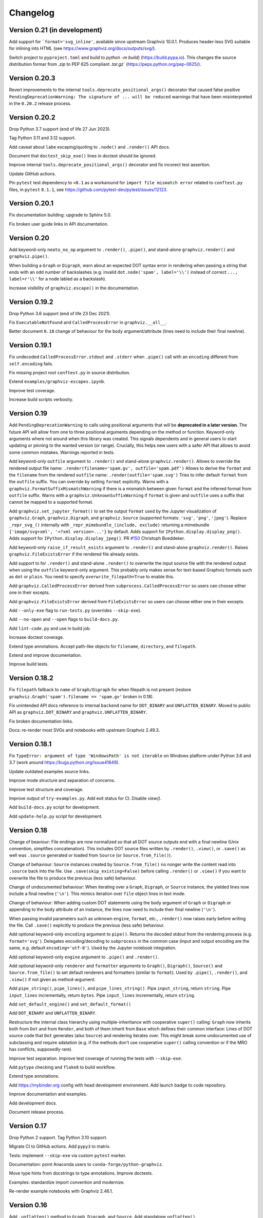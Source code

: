 Changelog
=========


Version 0.21 (in development)
-----------------------------

Add support for ```format='svg_inline'``, available since upstream Graphviz 10.0.1.
Produces header-less SVG suitable for inlining into HTML
(see https://www.graphviz.org/docs/outputs/svg/).

Switch project to ``pyproject.toml`` and build to `python -m build`) (https://build.pypa.io).
This changes the source distribution formar from `.zip` to PEP 625 compliant
`.tar.gz`` (https://peps.python.org/pep-0625/).


Version 0.20.3
--------------

Revert improvements to the internal ``tools.deprecate_positional_args()``
decorator that caused false positive
``PendingDeprecationWarning: The signature of ... will be reduced``
warnings that have been misinterpreted in the ``0.20.2`` release process.


Version 0.20.2
--------------

Drop Python 3.7 support (end of life 27 Jun 2023).

Tag Python 3.11 and 3.12 support.

Add caveat about ``labe`` escaping/quoting to ``.node()`` and ``.render()``
API docs.

Document that ``doctest_skip_exe()`` lines in doctest should be ignored.

Improve internal ``tools.deprecate_positional_args()`` decorator
and fix incorect test assertion.

Update GitHub actions.

Pin ``pytest`` test dependency to ``<8.1`` as a workaround
for ``import file mismatch error`` related to ``conftest.py`` files,
in ``pytest`` ``8.1.1``, see https://github.com/pytest-dev/pytest/issues/12123.


Version 0.20.1
--------------

Fix documentation building: upgrade to Sphinx 5.0.

Fix broken user guide links in API documentation.


Version 0.20
------------

Add keyword-only ``neato_no_op`` argument to ``.render()``, ``.pipe()``,
and stand-alone ``graphviz.render()`` and ``graphviz.pipe()``.

When building a ``Graph`` or ``Digraph``,
warn about an expected DOT syntax error in rendering
when passing a string that ends with an odd number of backslashes
(e.g. invalid ``dot.node('spam', label='\\')``
instead of correct ``..., label=r'\\'``
for a node labled as a backslash).

Increase visibility of ``graphviz.escape()`` in the documentation.


Version 0.19.2
--------------

Drop Python 3.6 support (end of life 23 Dec 2021).

Fix ``ExecutableNotFound`` and ``CalledProcessError`` in ``graphviz.__all__``.

Better document ``0.18`` change of behaviour for the ``body`` argument/attribute
(lines need to include their final newline).


Version 0.19.1
--------------

Fix undecoded ``CalledProcessError.stdout`` and ``.stderr`` when ``.pipe()`` call
with an ``encoding`` different from ``self.encoding`` fails.

Fix missing project root ``conftest.py`` in source distribution.

Extend ``examples/graphviz-escapes.ipynb``.

Improve test coverage.

Increase build scripts verbosity.


Version 0.19
------------

Add ``PendingDeprecationWarning`` to calls using positional arguments
that will be **deprecated in a later version**.
The future API will allow from one to three positional arguments
depending on the method or function.
Keyword-only arguments where not around when this library was created.
This signals dependents and in general users to start updating
or pinning to the wanted version (or range).
Crucially, this helps new users with a safer API
that allows to avoid some common mistakes.
Warnings reported in tests.

Add keyword-only ``outfile`` argument to ``.render()``
and stand-alone ``graphviz.render()``.
Allows to override the rendered output file name:
``.render(filename='spam.gv', outfile='spam.pdf')``
Allows to derive the ``format`` and the ``filename``
from the rendered ``outfile`` name:
``.render(outfile='spam.svg')``
Tries to infer default ``format`` from the ``outfile`` suffix.
You can override by setting ``format`` explicitly.
Warns with a ``graphviz.FormatSuffixMismatchWarning``
if there is a mismatch between given ``format``
and the inferred format from ``outfile`` suffix.
Warns with a ``graphviz.UnknownSuffixWarning``
if ``format`` is given and ``outfile`` uses a suffix
that cannot be mapped to a supported format.

Add ``graphviz.set_jupyter_format()`` to set the output ``format``
used by the Jupyter visualization of ``graphviz.Graph``, ``graphviz.Digraph``,
and ``graphviz.Source`` (supported formats: ``'svg'``, ``'png'``, ``'jpeg'``).
Replace ``_repr_svg_()`` internally with ``_repr_mimebundle_(include, exclude)``
returning a mimebundle ``{'image/svg+xml', '<?xml version=...'}`` by default.
Adds support for ``IPython.display.display_png()``.
Adds support for ``IPython.display.display_jpeg()``.
PR `#150 <https://github.com/xflr6/graphviz/pull/150>`_ Christoph Boeddeker.

Add keyword-only ``raise_if_result_exists`` argument to ``.render()``
and stand-alone ``graphviz.render()``.
Raises ``graphviz.FileExistsError`` if the rendered file already exists.

Add support to for ``.render()`` and stand-alone ``.render()``
to overwrite the input source file with the rendered output
when using the ``outfile`` keyword-only argument.
This probably only makes sense for text-based Graphviz formats
such as ``dot`` or ``plain``.
You need to specify ``overwrite_filepath=True`` to enable this.

Add ``graphviz.CalledProcessError`` derived from ``subprocess.CalledProcessError``
so users can choose either one in their excepts.

Add ``graphviz.FileExistsError`` derived from ``FileExistsError``
so users can choose either one in their excepts.

Add ``--only-exe`` flag to ``run-tests.py`` (overrides ``--skip-exe``).

Add ``--no-open`` and ``--open`` flags to ``build-docs.py``.

Add ``lint-code.py`` and use in build job.

Increase doctest coverage.

Extend type annotations.
Accept path-like objects for ``filename``, ``directory``, and ``filepath``.

Extend and improve documentation.

Improve build tests.


Version 0.18.2
--------------

Fix ``filepath`` fallback to ``name`` of ``Graph/Digraph`` for 
when filepath is not present (restore
``graphviz.Graph('spam').filename == 'spam.gv'`` broken in 0.18).

Fix unintended API docs reference to internal ``backend`` name for 
``DOT_BINARY`` and ``UNFLATTEN_BINARY``. Moved to public API
as ``graphviz.DOT_BINARY`` and ``graphviz.UNFLATTEN_BINARY``.

Fix broken documentation links.

Docs: re-render most SVGs and notebooks with upstream Graphviz 2.49.3.


Version 0.18.1
--------------

Fix ``TypeError: argument of type 'WindowsPath' is not iterable``
on Windows platform under Python 3.6 and 3.7
(work around https://bugs.python.org/issue41649).

Update outdated examples source links.

Improve mode structure and separation of concerns.

Improve test structure and coverage.

Improve output of ``try-examples.py``.
Add exit status for CI. Disable `view()`.

Add ``build-docs.py`` script for development.

Add ``update-help.py`` script for development.


Version 0.18
------------

Change of beaviour:
File endings are now normalized so that all DOT source outputs
end with a final newline (Unix convention, simplifies concatenation).
This includes DOT source files written by ``.render()``, ``.view()``,
or ``.save()`` as well was ``.source`` generated or loaded from ``Source``
(or ``Source.from_file()``).

Change of behaviour:
``Source`` instances created by ``Source.from_file()``
no nonger write the content read into ``.source`` back into the file.
Use ``.save(skip_existing=False)`` before calling ``.render()`` or ``.view()``
if you want to overwrite the file to produce the previous (less safe) behaviour.

Change of undocumented behaviour:
When iterating over a ``Graph``, ``Digraph``, or ``Source`` instance,
the yielded lines now include a final newline (``'\n'``).
This mimics iteration over ``file`` object lines in text mode.

Change of behaviour:
When adding custom DOT statements using the ``body`` argument
of ``Graph`` or ``Digraph`` or appending to the ``body`` attribute
of an instance, the lines now need to include their final newline (``'\n'``).

When passing invalid parameters such as unknown ``engine``, ``format``, etc.,
``.render()`` now raises early before writing the file.
Call ``.save()`` explicitly to produce the previous (less safe) behaviour.

Add optional keyword-only ``encoding`` argument to ``pipe()``.
Returns the decoded stdout from the rendering process
(e.g. ``format='svg'``).
Delegates encoding/decoding to ``subprocess`` in the common case
(input and output encoding are the same, e.g. default ``encoding='utf-8'``).
Used by the Jupyter notebook integration.

Add optional keyword-only ``engine`` argument to ``.pipe()`` and ``.render()``.

Add optional keyword-only ``renderer`` and ``formatter`` arguments to ``Graph()``,
``Digraph()``, ``Source()`` and ``Source.from_file()``
to set default renderers and formatters (similar to ``format``).
Used by ``.pipe()``, ``.render()``, and ``.view()`` if not given as method-argument.

Add ``pipe_string()``, ``pipe_lines()``, and ``pipe_lines_string()``.
Pipe ``input_string``, return ``string``.
Pipe ``input_lines`` incrementally, return ``bytes``.
Pipe ``input_lines`` incrementally, return ``string``.

Add ``set_default_engine()`` and ``set_default_format()``

Add ``DOT_BINARY`` and ``UNFLATTEN_BINARY``.

Restructure the internal class hierarchy using multiple-inheritance
with cooperative ``super()`` calling:
``Graph`` now inherits both from ``Dot`` and from ``Render``,
and both of them inherit from ``Base`` which defines their common interface:
Lines of DOT source code that ``Dot`` generates (also ``Source``)
and rendering iterates over.
This might break some undocumented use of subclassing and require adatation
(e.g. if the methods don't use cooperative ``super()`` calling convention
or if the MRO has conflicts, supposedly rare).

Improve test separation. Improve test coverage of running the tests with ``--skip-exe``.

Add ``pytype`` checking and ``flake8`` to build workflow.

Extend type annotations.

Add https://mybinder.org config with head development environment.
Add launch badge to code repository.

Improve documentation and examples.

Add development docs.

Document release process.


Version 0.17
------------

Drop Python 2 support. Tag Python 3.10 support.

Migrate CI to GitHub actions. Add ``pypy3`` to matrix.

Tests: implement ``--skip-exe`` via custom ``pytest`` marker.

Documentation: point Anaconda users to ``conda-forge/python-graphviz``.

Move type hints from docstrings to type annotations. Improve doctests.

Examples: standardize import convention and modernize.

Re-render example notebooks with Graphviz 2.46.1.


Version 0.16
------------

Add ``.unflatten()`` method to ``Graph``, ``Digraph``, and ``Source``. Add
standalone ``unflatten()``.

Make ``Source.__str__()`` return the ``.source`` instead of the ``repr()``
(like ``Graph`` and ``Digraph``).

Render with ``dot -K<engine> ...`` instead of ``<engine> ...`` internally
(work around `upstream issue
<https://gitlab.com/graphviz/graphviz/-/issues/1753>`_).

Add documentation hint to archived upstream version for Windows.

Re-render most documentation graphs with Graphviz 2.44.1.


Version 0.15
------------

``Graph`` and ``Digraph`` instances created via the context-manager
returned by ``subgraph()`` now (re)use
``directory``, ``format``, ``engine``, and ``encoding`` from the parent
instead of using defaults (behavioral change).
Note that these attributes are only relevant
when rendering the subgraph independently (i.e. as a stand-alone graph)
from within the ``with``-block, which was previously underdocumented.
PR `#116 <https://github.com/xflr6/graphviz/pull/116>`_ BMaxV.
To reflect that the DOT language does not allow subgraph statements
to specify ``strict``
(i.e. no way to override the setting of the containing graph),
instances created via the context-manager are now ``strict=None`` instead of ``False``
(so they continue to render stand-alone as non-strict by default).

Drop Python 3.5 support and tag Python 3.9 support.

Add documentation link to new upstream installation procedure for Windows.


Version 0.14.2
--------------

Adapt ``graphviz.version()`` to support the Graphviz Release version entry
format introduced with ``2.44.2`` (``version()`` is needed to run the tests).


Version 0.14.1
--------------

Document the colon-separated ``node[:port[:compass]]`` format used for
``tail`` and ``head`` points in the ``edge()``- and ``edges()``-methods.
PR `#101 <https://github.com/xflr6/graphviz/pull/101>`_ Michał Góral.


Version 0.14
------------

Improve handling of escaped quotes (``\"``). Different from other layout engine
escapes sequences such as ``\l`` and ``\N`` (which are passed on as is by
default), there is no use case for backslash-escaping a literal quote character
because escaping of quotes is done by this library. Therefore, a
backslash-escaped quote (e.g. in ``label='\\"'``) is now treated the same as a
plain unescaped quote, i.e. both ``label='"'`` and ``label='\\"'`` produce
the same DOT source ``[label="\""]`` (a label that renders as a literal quote).
Before this change, use of ``'\\"'`` could break the quoting mechanism creating
invalid or unintended DOT, possibly leading to syntax errors from the rendering
process.

Add notebook section to documentation.

Add ``sphinx.ext.viewcode`` to docs (note that this currently lacks links for
methods, so that not all of the code is linked; use the source repo for reading
on).

Improve test and doc building config.


Version 0.13.2
--------------

Fix missing support for four-part versions in ``graphviz.version()``.



Version 0.13.1
--------------

Tag Python 3.8 support.

Fix quoting for non-ASCII numerals.


Version 0.13
------------

Add explicit support for layout engine escape sequences such as ``\l`` and
``\N``. These already worked implicitly before but where broken by backslash
escaping in ``0.12``, which is reverted by this release. Escaping now resembles
the stdlib ``re`` module: literal backslashes need to be escaped (doubled),
which is most conveniently done by using raw string literals for strings that
use escape sequences (including escaped backslashes), e.g. ``label=r'\\'``.

Add ``escape()`` function (resembling ``re.escape()``) for disabling all
meta-characters in a string for rendering.

Use ``logging`` in example notebook, add notebooks demonstrating layout engines
and escape sequence usage, improve tests with parametrization.


Version 0.12
------------

Fix missing escaping of backslashes, e.g. in labels (pull request DNGros).

Add ``quiet`` argument to standalone ``view()`` function, and ``quiet_view``
argument on ``.render()`` and ``.view()`` methods. Suppresses the ``stderr``
output of started viewer processes (unavailable on Windows).

Add basic debug logging via the stdlib ``logging`` module.

Reformatted some examples, improved tests by using autospec for mocks.


Version 0.11.1
--------------

Include ``stderr`` in ``str()`` of raised ``subprocess.CalledProcessError``.


Version 0.11
------------

Add ``quiet`` argument to ``.render()`` and ``.pipe()`` methods of ``Graph``,
``Digraph``, and ``Source`` objects, allowing to suppress ``stderr`` of the
layout subprocess (parity with stand-alone ``render()`` and ``pipe()``
functions).

The rendering process for ``render()`` methods and stand-alone function is now
started from the directory of the rendered dot source file. This allows to
render graph descriptions that use relative paths inline (e.g. for referring to
image files to be included) by using paths relative to the source file
location. Previously, such relative paths would need to be given relative to
the directory from which ``render()`` was  started, so this change is backwards
incompatible for code that relied on the previous behaviour.

Drop Python 3.4 support.


Version 0.10.1
--------------

Fix broken renderer argument in ``pipe()`` method and function.


Version 0.10
------------

Add ``format`` argument to ``Graph/Digraph.render()``. This follows stand-alone
``render()`` function and mirrors the ``Graph/Digraph.pipe()`` method (usually,
``format`` is set on the instance).

Add ``renderer`` and ``formatter`` arguments to ``Graph/Digraph.render()`` and
``pipe()`` methods, as well as stand-alone ``render()`` and ``pipe()`` functions.


Version 0.9
-----------

Use ``sys.stderr`` to write stderr output from rendering process to stderr
(instead of file descriptor inheritance). Ensures stderr is passed in special
environments such as IDLE.

Suppress rendering process ``stdout`` in ``render()``.

Make ``quiet=True`` also suppress ``stderr`` on success of ``render()`` and
``pipe()`` (exit-status ``0``).

Include ``stderr`` from rendering process in ``CalledProcessError`` exception.


Version 0.8.4
-------------

Tag Python 3.7 support (work around subprocess ``close_fds`` issue on Windows).


Version 0.8.3
-------------

Fix compatibility with ``python -OO``.


Version 0.8.2
-------------

Add ``nohtml()`` to support labels of the form ``'<...>'`` (disabling their default
treatment as HTML strings).

Make default ``'utf-8'`` ``encoding`` more visible.

Set ``encoding = locale.getpreferredencoding()`` when ``encoding`` argument/property is
set to ``None`` explicitly (follow stdlib ``io.open()`` behaviour).


Version 0.8.1
-------------

Add ``Source.from_file()``-classmethod (simpler in-line SVG display of ready-made
.gv files within Jupyter).

Drop Python 3.3 support.


Version 0.8
-----------

Add ``clear()``-method for ``Graph`` and ``Digraph``. 

Add ``grapviz.version()`` function.

Drop dot source extra indent for edge statements following dotguide examples.

Include LICENSE file in wheel.


Version 0.7.1
-------------

Fix ``TypeError`` in ``graphviz.pipe()`` with invalid dot code under Python 3.

Add ``copy()``-method for ``Graph``, ``Digraph``, and ``Source``.

Add ``graphviz.render(..., quiet=True)``.

Fix ``graphivz.view()`` exception on unsupported platform.

Raise a dedicated ``RuntimeError`` subclass ``graphviz.ExecutableNotFound`` when the
Graphviz executables are not found.

Port tests from ``nose/unittest`` to ``pytest``, extend, use mocks.


Version 0.7
-----------

Support setting top-level attrs with ``g.attr(key=value)``.

Add context manager usage of ``subgraph()`` for adding a subgraph in a with-block.

Add json-based output formats to known ``FORMATS`` (Graphviz 2.40+).

Drop extra indent level for DOT source with nonempty ``graph/node/edge_attr``.

Add a final newline to a saved DOT source file if it does not end with one.

Raise ``subprocess.CalledProcessError`` on non-zero exit status from rendering.

Raise early when adding a ``subgraph()`` with ``strict=True`` (avoid DOT syntax error).

Make undocumented ``quote()``, ``quote_edge()``, and ``attributes()`` methods private.


Version 0.6
-----------

Drop Python 2.6 support (use ``graphviz<0.6`` there).

Improve tests for ``mkdirs()``.

Better document adding custom DOT using the ``body`` attribute.

Add ``view()``-support for FreeBSD (pull request Julien Gamba).


Version 0.5.2
-------------

Add ``ENGINES`` and ``FORMATS`` to the documented public API.


Version 0.5.1
-------------

Fixed PY3 compatibility.


Version 0.5
-----------

Add low-level functions ``render()``, ``pipe()``, and ``view()`` for directly working with
existing files and strings.

Support all ``render()``-arguments in the ``view()``-short-cut-method.


Version 0.4.10
--------------

Added ``'patchwork'`` engine.


Version 0.4.9
-------------

Add support for ``strict`` graphs and digraphs.

Hide ``render/pipe()`` subprocess console window on Windows when invoked from
non-console process (e.g. from IDLE).

Improve documentation markup/wording.

Make ``TestNoent`` more robust.


Version 0.4.8
-------------

Make ``_repr_svg_()`` available on ``Source`` (pull request RafalSkolasinski).


Version 0.4.7
-------------

Fixed ``view()``-method on Linux under Python 3 (pull request Antony Lee).


Version 0.4.6
-------------

Fixed ``view()``-method on Linux and Darwin (pull request Eric L. Frederich).


Version 0.4.5
-------------

Added example for HTML-like labels (``structs.py``).

Added ``Source`` class for rendering verbatim DOT source code. 

Added Python 2.6 support (pull request Jim Crist).


Version 0.4.4
-------------

Added the ``pipe()``-method directly returning the ``stdout`` of rendering.

Added ``_repr_svg_()`` for inline rendering in IPython notebooks.


Version 0.4.3
-------------

Added examples generating some of the graphs from the Graphviz Gallery.

Added sphinx-based API documentation.


Version 0.4.2
-------------

Added support for HTML-like labels.


Version 0.4.1
-------------

Added support for less common output formats. Removed dropped formats (``'dia'``, ``'pcl'``).

Added ``'osage'`` layout engine.

Documented ``format`` and ``engine`` options in the README.

The ``view()`` convenience method now returns the result file name (like render()).


Version 0.4
-----------

Added ``attr()`` method for inline switching of node/edge attributes.

Added ``subgraph()`` method (obsoletes separate ``Subgraph`` class).

Add ``cleanup`` option to ``render()``.

Replaced ``dry`` option on ``render()`` with separate ``save()`` method.

Removed undocumented ``append()`` and ``extend()`` methods (if needed, the ``body``
attribute can be edited directly).


Version 0.3.5
-------------

Skip empty ``comment`` when creating DOT source.

Document ``graph_attr``, ``node_attr``, and ``edge_attr`` in the README.

More informative exception when Graphviz executables cannot be called.


Version 0.3.4
-------------

Fixed missing identifier quoting for DOT keywords (thanks to Paulo Urio).


Version 0.3.3
-------------

Made ``format`` and ``engine`` case-insensitive.


Version 0.3.2
-------------

Indent ``graph_attr``, ``node_attr``, and ``edge_attr`` lines, adapt nodes and edges.


Version 0.3.1
-------------

Fixed ``view()`` failing on paths with forward slashes on Windows.


Version 0.3
-----------

Added Python 3.3+ support.

Made attributes order stable (sorting plain dicts).

Fixed edgeop in undirected graphs.


Version 0.2.2
-------------

Support pdf opening on Linux.

Fixed rendering filenames w/spaces.


Version 0.2.1
-------------

Fixed rendering on Mac OS X.


Version 0.2
-----------

Added format selection, use ``'PDF``' as default.
Added engines selection, use ``'dot'`` as default.
Added source encoding, use ``'UTF-8'`` as default.

Changed constructor arguments order, removed ``compile()`` and ``save()``-method,
reimplemented compilation in ``render()`` method, make interface more similar to
gv.3python (backwards incompatible change).

Double-quote-sign escaping, attribute list quoting.

``mkdirs()`` now correctly supports current directory filenames.


Version 0.1.1
-------------

Removed automatic ``'-'`` to ``'&minus;'`` replacement from labels.

Fixed documentation typos.


Version 0.1
-----------

First public release.
